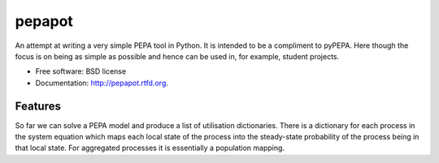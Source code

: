 ===============================
pepapot
===============================

.. image:: https://badge.fury.io/py/pepapot.png
    :target: http://badge.fury.io/py/pepapot
    
.. image:: https://travis-ci.org/allanderek/pepapot.png?branch=master
        :target: https://travis-ci.org/allanderek/pepapot

.. image:: https://pypip.in/d/pepapot/badge.png
        :target: https://crate.io/packages/pepapot?version=latest


An attempt at writing a very simple PEPA tool in Python. It is intended to be
a compliment to pyPEPA. Here though the focus is on being as simple as
possible and hence can be used in, for example, student projects.

* Free software: BSD license
* Documentation: http://pepapot.rtfd.org.

Features
--------

So far we can solve a PEPA model and produce a list of utilisation
dictionaries. There is a dictionary for each process in the system equation
which maps each local state of the process into the steady-state probability
of the process being in that local state. For aggregated processes it is
essentially a population mapping.
